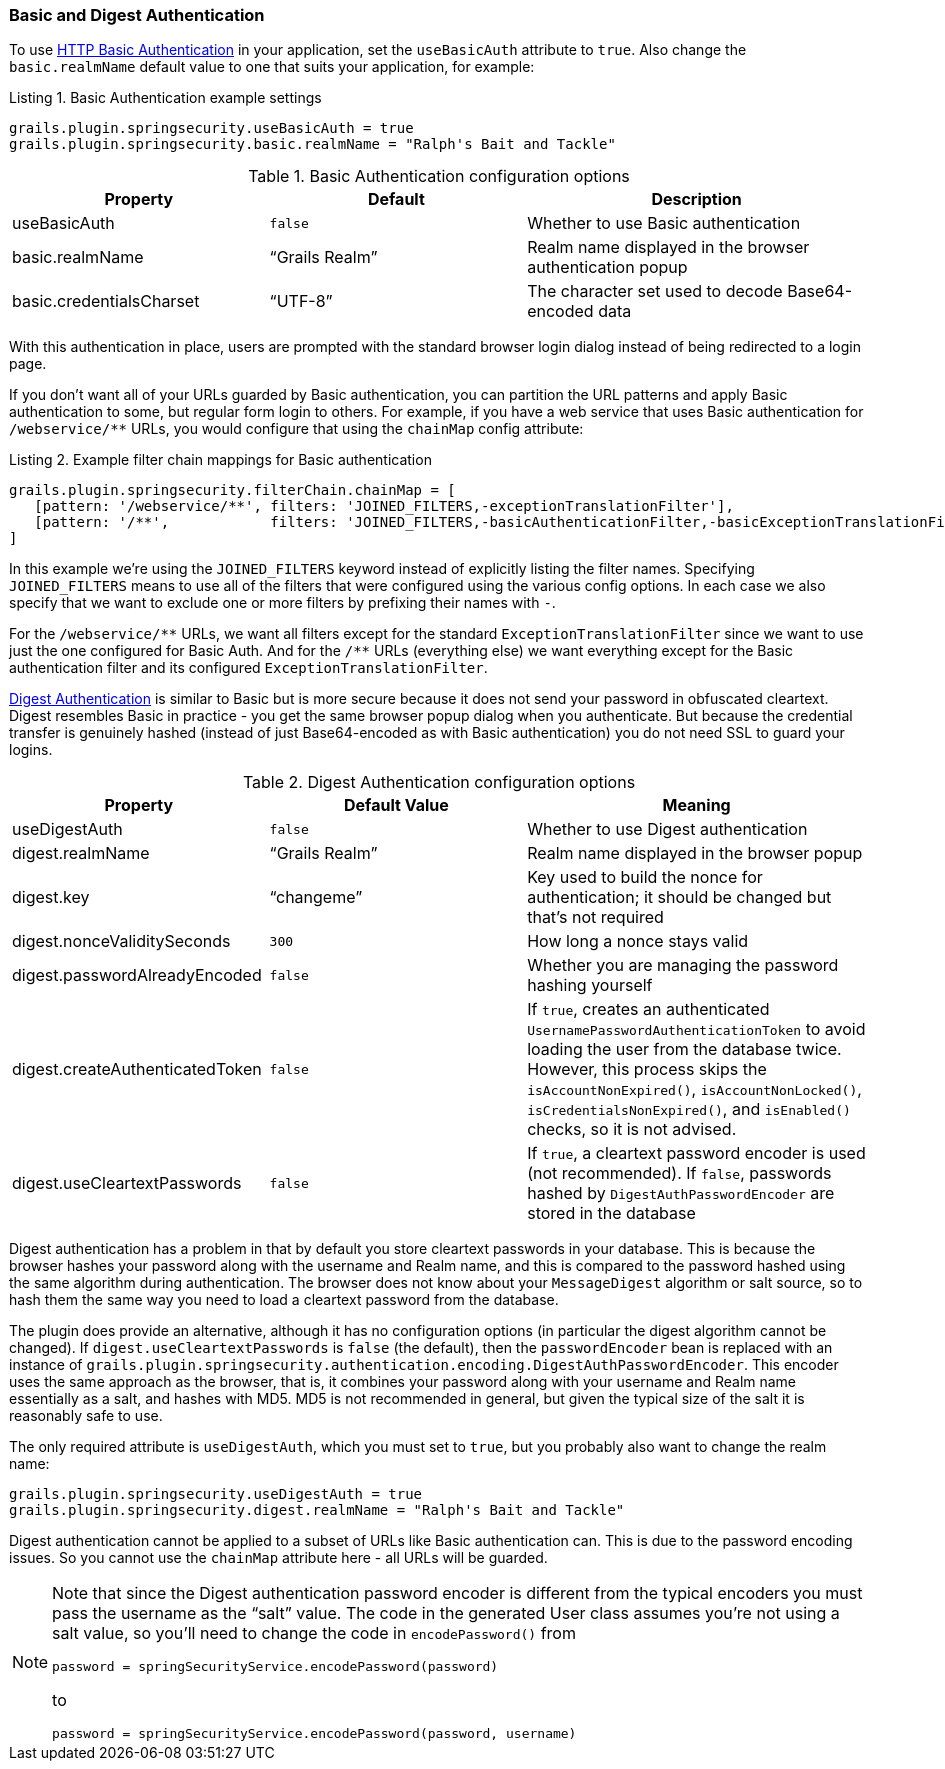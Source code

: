 [[basicAndDigestAuth]]
=== Basic and Digest Authentication

To use https://en.wikipedia.org/wiki/Basic_access_authentication[HTTP Basic Authentication] in your application, set the `useBasicAuth` attribute to `true`. Also change the `basic.realmName` default value to one that suits your application, for example:

[source,groovy]
.Listing {counter:listing}. Basic Authentication example settings
----
grails.plugin.springsecurity.useBasicAuth = true
grails.plugin.springsecurity.basic.realmName = "Ralph's Bait and Tackle"
----

.Basic Authentication configuration options
[cols="30,30,40"]
|====================
| *Property* | *Default* | *Description*

|useBasicAuth
|`false`
|Whether to use Basic authentication

|basic.realmName
|"`Grails Realm`"
|Realm name displayed in the browser authentication popup

|basic.credentialsCharset
|"`UTF-8`"
|The character set used to decode Base64-encoded data
|====================

With this authentication in place, users are prompted with the standard browser login dialog instead of being redirected to a login page.

If you don't want all of your URLs guarded by Basic authentication, you can partition the URL patterns and apply Basic authentication to some, but regular form login to others. For example, if you have a web service that uses Basic authentication for `/webservice/pass:[**]` URLs, you would configure that using the `chainMap` config attribute:

[source,groovy]
.Listing {counter:listing}. Example filter chain mappings for Basic authentication
----
grails.plugin.springsecurity.filterChain.chainMap = [
   [pattern: '/webservice/**', filters: 'JOINED_FILTERS,-exceptionTranslationFilter'],
   [pattern: '/**',            filters: 'JOINED_FILTERS,-basicAuthenticationFilter,-basicExceptionTranslationFilter']
]
----

In this example we're using the `JOINED_FILTERS` keyword instead of explicitly listing the filter names. Specifying `JOINED_FILTERS` means to use all of the filters that were configured using the various config options. In each case we also specify that we want to exclude one or more filters by prefixing their names with `-`.

For the `/webservice/pass:[**]` URLs, we want all filters except for the standard `ExceptionTranslationFilter` since we want to use just the one configured for Basic Auth. And for the `/pass:[**]` URLs (everything else) we want everything except for the Basic authentication filter and its configured `ExceptionTranslationFilter`.

https://en.wikipedia.org/wiki/Digest_access_authentication[Digest Authentication] is similar to Basic but is more secure because it does not send your password in obfuscated cleartext. Digest resembles Basic in practice - you get the same browser popup dialog when you authenticate. But because the credential transfer is genuinely hashed (instead of just Base64-encoded as with Basic authentication) you do not need SSL to guard your logins.

.Digest Authentication configuration options
[cols="30,30,40"]
|====================
| *Property* | *Default Value* | *Meaning*

|useDigestAuth
|`false`
|Whether to use Digest authentication

|digest.realmName
|"`Grails Realm`"
|Realm name displayed in the browser popup

|digest.key
|"`changeme`"
|Key used to build the nonce for authentication; it should be changed but that's not required

|digest.nonceValiditySeconds
|`300`
|How long a nonce stays valid

|digest.passwordAlreadyEncoded
|`false`
|Whether you are managing the password hashing yourself

|digest.createAuthenticatedToken
|`false`
|If `true`, creates an authenticated `UsernamePasswordAuthenticationToken` to avoid loading the user from the database twice. However, this process skips the `isAccountNonExpired()`, `isAccountNonLocked()`, `isCredentialsNonExpired()`, and `isEnabled()` checks, so it is not advised.

|digest.useCleartextPasswords
|`false`
|If `true`, a cleartext password encoder is used (not recommended). If `false`, passwords hashed by `DigestAuthPasswordEncoder` are stored in the database
|====================

Digest authentication has a problem in that by default you store cleartext passwords in your database. This is because the browser hashes your password along with the username and Realm name, and this is compared to the password hashed using the same algorithm during authentication. The browser does not know about your `MessageDigest` algorithm or salt source, so to hash them the same way you need to load a cleartext password from the database.

The plugin does provide an alternative, although it has no configuration options (in particular the digest algorithm cannot be changed). If `digest.useCleartextPasswords` is `false` (the default), then the `passwordEncoder` bean is replaced with an instance of `grails.plugin.springsecurity.authentication.encoding.DigestAuthPasswordEncoder`. This encoder uses the same approach as the browser, that is, it combines your password along with your username and Realm name essentially as a salt, and hashes with MD5. MD5 is not recommended in general, but given the typical size of the salt it is reasonably safe to use.

The only required attribute is `useDigestAuth`, which you must set to `true`, but you probably also want to change the realm name:

[source,groovy]
----
grails.plugin.springsecurity.useDigestAuth = true
grails.plugin.springsecurity.digest.realmName = "Ralph's Bait and Tackle"
----

Digest authentication cannot be applied to a subset of URLs like Basic authentication can. This is due to the password encoding issues. So you cannot use the `chainMap` attribute here - all URLs will be guarded.

[NOTE]
====
Note that since the Digest authentication password encoder is different from the typical encoders you must pass the username as the "`salt`" value. The code in the generated User class assumes you're not using a salt value, so you'll need to change the code in `encodePassword()` from

[source,groovy]
----
password = springSecurityService.encodePassword(password)
----

to

[source,groovy]
----
password = springSecurityService.encodePassword(password, username)
----
====
